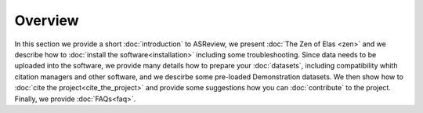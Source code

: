 Overview
========

In this section we provide a short :doc:`introduction` to ASReview, we present
:doc:`The Zen of Elas <zen>` and we describe how to :doc:`install the
software<installation>` including some troubleshooting. Since data needs to be
uploaded into the software, we provide many details how to prepare your
:doc:`datasets`, including compatibility whith citation managers and other
software, and we descirbe some pre-loaded Demonstration datasets. We then show
how to :doc:`cite the project<cite_the_project>` and provide some suggestions
how you can :doc:`contribute` to the project. Finally, we provide
:doc:`FAQs<faq>`.